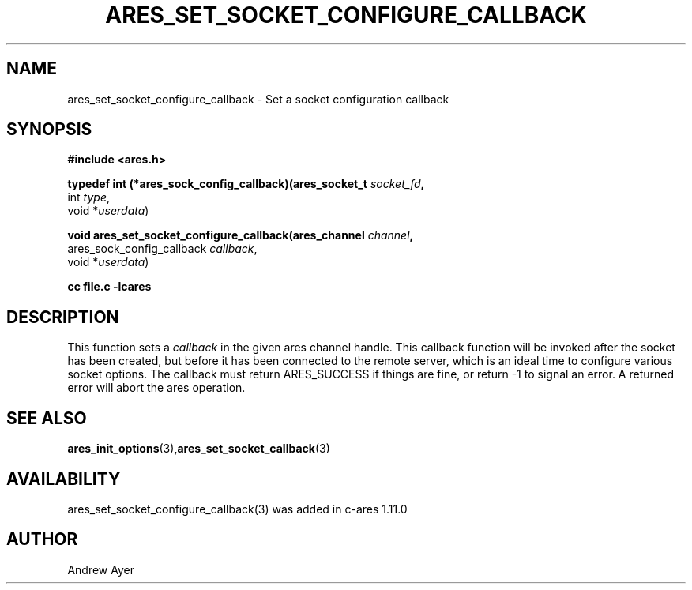 .\"
.TH ARES_SET_SOCKET_CONFIGURE_CALLBACK 3 "6 Feb 2016"
.SH NAME
ares_set_socket_configure_callback \- Set a socket configuration callback
.SH SYNOPSIS
.nf
.B #include <ares.h>
.PP
.B typedef int (*ares_sock_config_callback)(ares_socket_t \fIsocket_fd\fP,
                                         int \fItype\fP,
                                         void *\fIuserdata\fP)
.PP
.B void ares_set_socket_configure_callback(ares_channel \fIchannel\fP,
                             ares_sock_config_callback \fIcallback\fP,
                             void *\fIuserdata\fP)
.PP
.B cc file.c -lcares
.fi
.SH DESCRIPTION
.PP
This function sets a \fIcallback\fP in the given ares channel handle. This
callback function will be invoked after the socket has been created, but
before it has been connected to the remote server, which is an ideal time
to configure various socket options.  The callback must return ARES_SUCCESS
if things are fine, or return -1 to signal an error. A returned error will
abort the ares operation.
.SH SEE ALSO
.BR ares_init_options (3), ares_set_socket_callback (3)
.SH AVAILABILITY
ares_set_socket_configure_callback(3) was added in c-ares 1.11.0
.SH AUTHOR
Andrew Ayer

